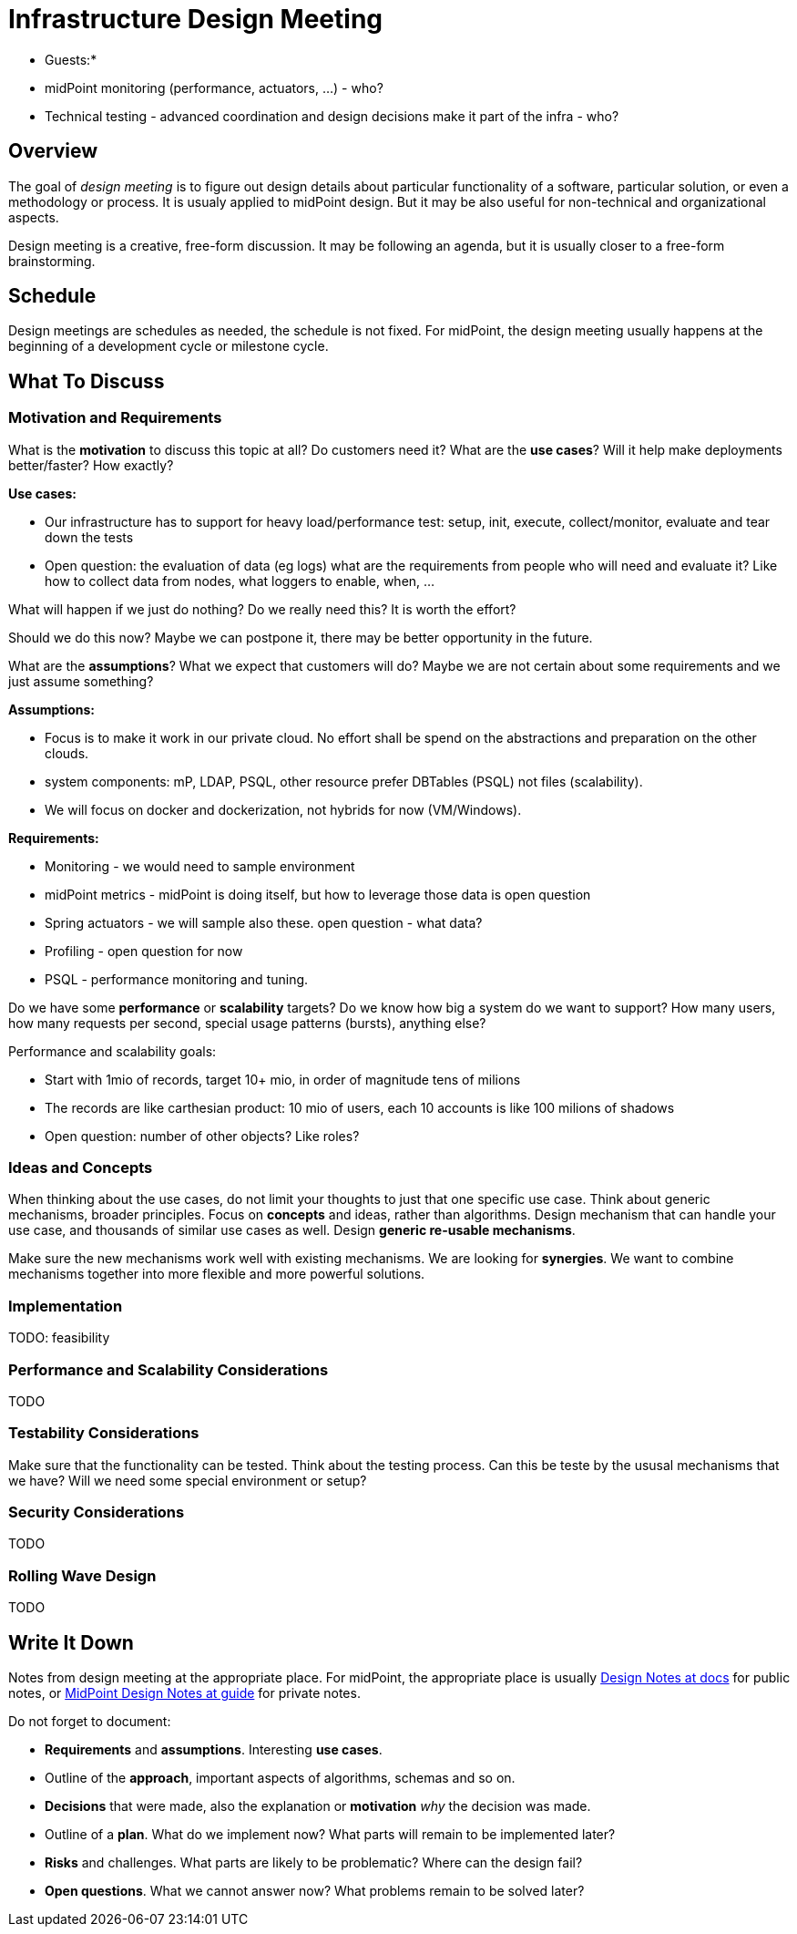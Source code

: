 = Infrastructure Design Meeting

* Guests:*

* midPoint monitoring (performance, actuators, ...) - who?

* Technical testing - advanced coordination and design decisions make it part of the infra - who?



== Overview

The goal of _design meeting_ is to figure out design details about particular functionality of a software, particular solution, or even a methodology or process.
It is usualy applied to midPoint design.
But it may be also useful for non-technical and organizational aspects.

Design meeting is a creative, free-form discussion.
It may be following an agenda, but it is usually closer to a free-form brainstorming.

== Schedule

Design meetings are schedules as needed, the schedule is not fixed.
For midPoint, the design meeting usually happens at the beginning of a development cycle or milestone cycle.

== What To Discuss

=== Motivation and Requirements

What is the *motivation* to discuss this topic at all?
Do customers need it?
What are the *use cases*?
Will it help make deployments better/faster?
How exactly?

*Use cases:*

* Our infrastructure has to support for heavy load/performance test: setup, init, execute, collect/monitor, evaluate and tear down the tests

* Open question: the evaluation of data (eg logs) what are the requirements from people who will need and evaluate it? Like how to collect data from nodes, what loggers to enable, when, ...


What will happen if we just do nothing?
Do we really need this?
It is worth the effort?

Should we do this now?
Maybe we can postpone it, there may be better opportunity in the future.

What are the *assumptions*?
What we expect that customers will do?
Maybe we are not certain about some requirements and we just assume something?

*Assumptions:*

* Focus is to make it work in our private cloud. No effort shall be spend on the abstractions and preparation on the other clouds.

* system components: mP, LDAP, PSQL, other resource prefer DBTables (PSQL) not files (scalability).

* We will focus on docker and dockerization, not hybrids for now (VM/Windows).


*Requirements:*

* Monitoring - we would need to sample environment

* midPoint metrics - midPoint is doing itself, but how to leverage those data is open question

* Spring actuators - we will sample also these. open question - what data?

* Profiling - open question for now

* PSQL - performance monitoring and tuning.


Do we have some *performance* or *scalability* targets?
Do we know how big a system do we want to support?
How many users, how many requests per second, special usage patterns (bursts), anything else?

Performance and scalability goals:

* Start with 1mio of records, target 10+ mio, in order of magnitude tens of milions

* The records are like carthesian product: 10 mio of users, each 10 accounts is like 100 milions of shadows

* Open question: number of other objects? Like roles? 



=== Ideas and Concepts

When thinking about the use cases, do not limit your thoughts to just that one specific use case.
Think about generic mechanisms, broader principles.
Focus on *concepts* and ideas, rather than algorithms.
Design mechanism that can handle your use case, and thousands of similar use cases as well.
Design *generic re-usable mechanisms*.

Make sure the new mechanisms work well with existing mechanisms.
We are looking for *synergies*.
We want to combine mechanisms together into more flexible and more powerful solutions.

=== Implementation

TODO: feasibility

=== Performance and Scalability Considerations

TODO

=== Testability Considerations

Make sure that the functionality can be tested.
Think about the testing process.
Can this be teste by the ususal mechanisms that we have?
Will we need some special environment or setup?

=== Security Considerations

TODO

=== Rolling Wave Design

TODO

== Write It Down

Notes from design meeting at the appropriate place.
For midPoint, the appropriate place is usually https://docs.evolveum.com/midpoint/devel/design/[Design Notes at docs] for public notes, or https://guide.priv.evolveum.com/midpoint/notes/[MidPoint Design Notes at guide] for private notes.

Do not forget to document:

* *Requirements* and *assumptions*. Interesting *use cases*.

* Outline of the *approach*, important aspects of algorithms, schemas and so on.

* *Decisions* that were made, also the explanation or *motivation* _why_ the decision was made.

* Outline of a *plan*.
What do we implement now?
What parts will remain to be implemented later?

* *Risks* and challenges.
What parts are likely to be problematic?
Where can the design fail?

* *Open questions*.
What we cannot answer now?
What problems remain to be solved later?
